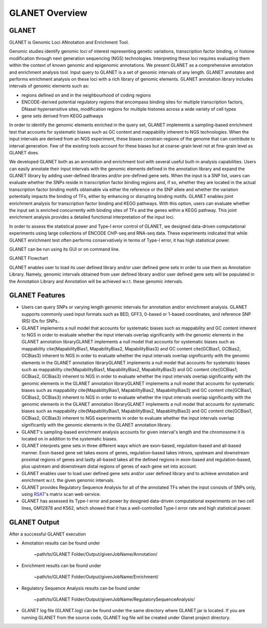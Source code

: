 ===============
GLANET Overview
===============

------
GLANET
------

GLANET is Genomic Loci ANnotation and Enrichment Tool.

Genomic studies identify genomic loci of interest representing genetic variations, transcription factor binding, or histone modification through next generation sequencing (NGS) technologies. 
Interpreting these loci requires evaluating them within the context of known genomic and epigenomic annotations. 
We present GLANET as a comprehensive annotation and enrichment analysis tool. 
Input query to GLANET is a set of genomic intervals of any length. 
GLANET annotates and performs enrichment analysis on these loci with a rich library of genomic elements.
GLANET annotation library includes intervals of genomic elements such as:

* regions defined on and in the neighbourhood of coding regions
* ENCODE-derived potential regulatory regions that encompass binding sites for multiple transcription factors, DNaseI hypersensitive sites, modification regions for multiple histones across a wide variety of cell types
* gene sets derived from KEGG pathways

In order to identify the genomic elements enriched in the query set, GLANET implements a sampling-based enrichment test that accounts for systematic biases such as GC content and mappability inherent to NGS technologies. 
When the input intervals are derived from an NGS experiment, these biases constrain regions of the genome that can contribute to interval generation.
Few of the existing tools account for these biases but at coarse-grain level not at fine-grain level as GLANET does.

We developed GLANET both as an annotation and enrichment tool with several useful built-in analysis capabilities.
Users can easily annotate their input intervals with the genomic elements defined in the annotation library and expand the GLANET library by adding user-defined libraries and/or pre-defined gene sets. 
When the input is a SNP list, users can evaluate whether the SNPs reside in transcription factor binding regions and, if so, whether they are located in the actual transcription factor binding motifs obtainable via either the reference or the SNP allele and whether the variation potentially impacts the binding of TFs, either by enhancing or disrupting binding motifs.
GLANET enables joint enrichment analysis for transcription factor binding and KEGG pathways. 
With this option, users can evaluate whether the input set is enriched concurrently with binding sites of TFs and the genes within a KEGG pathway. 
This joint enrichment analysis provides a detailed functional interpretation of the input loci.

In order to assess the statistical power and Type-I error control of GLANET, we designed data-driven computational experiments using large collections of ENCODE ChIP-seq and RNA-seq data. 
These experiments indicated that while GLANET enrichment test often performs conservatively in terms of Type-I error, it has high statistical power. 

GLANET can be run using its GUI or on command line.
                                                                                                                                   
GLANET Flowchart

.. image:: ../images/GLANET_1a.jpg
    :align: center
    :alt: GLANET Flowchart

GLANET enables user to load its user defined library and/or user defined gene sets in order to use them as Annotation Library. 
Namely, genomic intervals obtained from user defined library and/or user defined gene sets will be populated in the Annotation Library
and Annotation will be achieved w.r.t. these genomic intervals.

---------------
GLANET Features
---------------

* Users can query SNPs or varying length genomic intervals for annotation and/or enrichment analysis. GLANET supports commonly used input formats such as BED, GFF3, 0-based or 1-based coordinates, and reference SNP (RS) IDs for SNPs..
* GLANET implements a null model that accounts for systematic biases such as mappability and GC content inherent to NGS in order to evaluate whether the input intervals overlap significantly with the genomic elements in the GLANET annotation libraryGLANET implements a null model that accounts for systematic biases such as mappability \cite{MapabilityBias1, MapabilityBias2, MapabilityBias3} and GC content \cite{GCBias1, GCBias2, GCBias3} inherent to NGS in order to evaluate whether the input intervals overlap significantly with the genomic elements in the GLANET annotation libraryGLANET implements a null model that accounts for systematic biases such as mappability \cite{MapabilityBias1, MapabilityBias2, MapabilityBias3} and GC content \cite{GCBias1, GCBias2, GCBias3} inherent to NGS in order to evaluate whether the input intervals overlap significantly with the genomic elements in the GLANET annotation libraryGLANET implements a null model that accounts for systematic biases such as mappability \cite{MapabilityBias1, MapabilityBias2, MapabilityBias3} and GC content \cite{GCBias1, GCBias2, GCBias3} inherent to NGS in order to evaluate whether the input intervals overlap significantly with the genomic elements in the GLANET annotation libraryGLANET implements a null model that accounts for systematic biases such as mappability \cite{MapabilityBias1, MapabilityBias2, MapabilityBias3} and GC content \cite{GCBias1, GCBias2, GCBias3} inherent to NGS experiments in order to evaluate whether the input intervals overlap significantly with the genomic elements in the GLANET annotation library.
* GLANET's sampling-based enrichment analysis accounts for given interval's length and the chromosome it is located on in addition to the systematic biases.
* GLANET interprets gene sets in three different ways which are exon-based, regulation-based and all-based manner.
  Exon-based gene set takes exons of genes, regulation-based takes introns, upstream and downstream proximal regions of genes 
  and lastly all-based takes all the defined regions in exon-based and regulation-based, plus upstream and downstream distal regions of genes of each gene set into account.
* GLANET enables user to load user defined gene sets and/or user defined library and to achieve annotation and enrichment w.r.t. the given genomic intervals.
* GLANET provides Regulatory Sequence Analysis for all of the annotated TFs when the input consists of SNPs only, using `RSAT <http://www.rsat.eu/>`_'s matrix scan web service.
* GLANET has assessed its Type-I error and power by designed data-driven computational experiments on two cell lines, GM12878 and K562, which showed that it has a well-controlled Type-I error rate and high statistical power.


-------------
GLANET Output
-------------

After a successful GLANET execution 

* Annotation results can be found under 

			   | ~path/to/GLANET Folder/Output/givenJobName/Annotation/

* Enrichment results can be found under

			   | ~path/to/GLANET Folder/Output/givenJobName/Enrichment/

* Regulatory Sequence Analysis results can be found under

			   | ~path/to/GLANET Folder/Output/givenJobName/RegulatorySequenceAnalysis/

* GLANET log file (GLANET.log) can be found under the same directory where GLANET.jar is located. If you are running GLANET from the source code, GLANET log file will be created under Glanet project directory.


.. In order to gain biological insight, intersecting these two sets, annotation of given genomic intervals 
.. with respect to the identified/annotated genomic intervals and finding the genomic intervals overlapping significantly are vital 
.. for a comprehensive understanding and interpretation of the GWAS disease associated variants.

.. GLANET aims to find the intersections between these two sets which is called Annotation and to find out the 
.. significant intersections by creating a sampling based null distribution which is called Enrichment. 

.. Annotation which is finding overlapping intervals is easily achieved by interval tree search where the second set is 
.. represented as an interval tree. 
.. However, Enrichment which is finding out the genomic intervals which overlap significantly is not trivial 
.. since genome is not homogeneous, gene density differs and genome organization is complex. 
.. For Enrichment Analysis, GLANET utilizes sampling-based statistical test which takes genomic biases 
.. such as GC content and Mappability into account, during random interval generation for samplings. 

.. Main features of GLANET include

.. * assessment of impact of single nucleotide variants (SNPs) on transcription factor binding sites ()
.. * easy incorporation of user-defined genomic elements to GLANET annotation library
.. * joint TF-KEGG pathway enrichment analysis

.. GLANET enables user to load its user defined library and/or user defined gene sets in order to use them as Annotation Library. 
.. Namely, genomic intervals obtained from user defined library and/or user defined gene sets will be populated in the Annotation Library
.. and Annotation will be achieved w.r.t. these genomic intervals.
